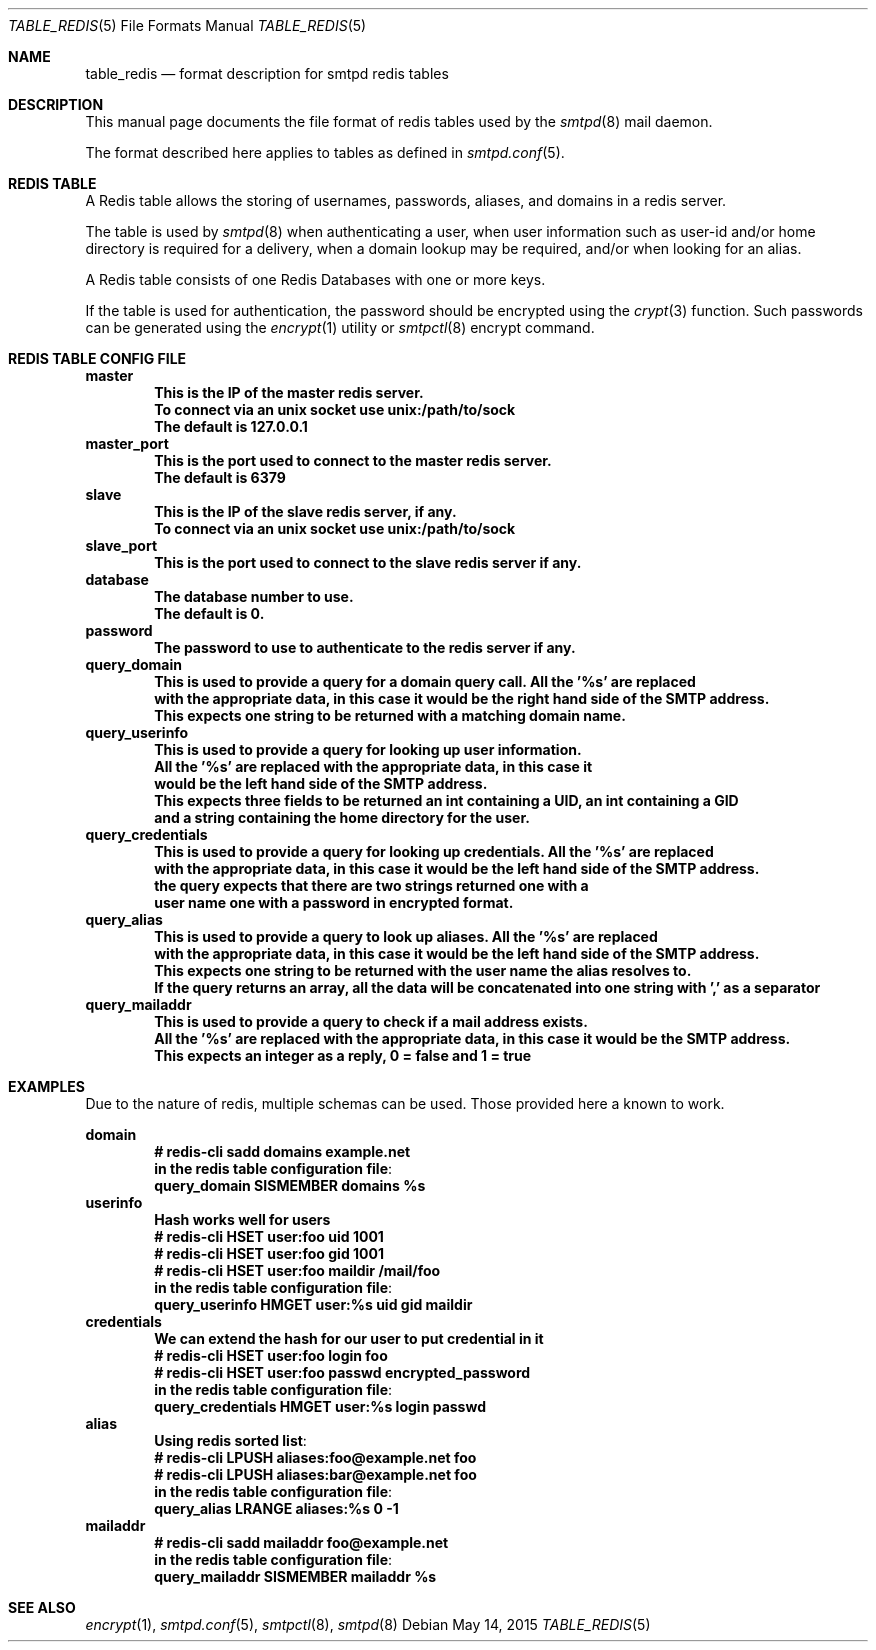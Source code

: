 .\" Copyright (c) 2015 Emmanuel Vadot <elbarto@bocal.org>
.\"
.\" Permission to use, copy, modify, and distribute this software for any
.\" purpose with or without fee is hereby granted, provided that the above
.\" copyright notice and this permission notice appear in all copies.
.\"
.\" THE SOFTWARE IS PROVIDED "AS IS" AND THE AUTHOR DISCLAIMS ALL WARRANTIES
.\" WITH REGARD TO THIS SOFTWARE INCLUDING ALL IMPLIED WARRANTIES OF
.\" MERCHANTABILITY AND FITNESS. IN NO EVENT SHALL THE AUTHOR BE LIABLE FOR
.\" ANY SPECIAL, DIRECT, INDIRECT, OR CONSEQUENTIAL DAMAGES OR ANY DAMAGES
.\" WHATSOEVER RESULTING FROM LOSS OF USE, DATA OR PROFITS, WHETHER IN AN
.\" ACTION OF CONTRACT, NEGLIGENCE OR OTHER TORTIOUS ACTION, ARISING OUT OF
.\" OR IN CONNECTION WITH THE USE OR PERFORMANCE OF THIS SOFTWARE.
.\"
.\"
.Dd $Mdocdate: May 14 2015 $
.Dt TABLE_REDIS 5
.Os
.Sh NAME
.Nm table_redis
.Nd format description for smtpd redis tables
.Sh DESCRIPTION
This manual page documents the file format of redis tables used by the
.Xr smtpd 8
mail daemon.
.Pp
The format described here applies to tables as defined in
.Xr smtpd.conf 5 .
.Sh REDIS TABLE
A Redis table allows the storing of usernames, passwords, aliases, and domains
in a redis server.
.Pp
The table is used by
.Xr smtpd 8
when authenticating a user, when user information such as user-id and/or
home directory is required for a delivery, when a domain lookup may be required,
and/or when looking for an alias.
.Pp
A Redis table consists of one Redis Databases with one or more keys.
.Pp
If the table is used for authentication, the password should be 
encrypted using the
.Xr crypt 3
function.
Such passwords can be generated using the
.Xr encrypt 1
utility or
.Xr smtpctl 8
encrypt command.
.Sh REDIS TABLE CONFIG FILE
.Cd master
.Dl This is the IP of the master redis server.
.Dl To connect via an unix socket use unix:/path/to/sock
.Dl The default is 127.0.0.1
.\"
.Cd master_port
.Dl This is the port used to connect to the master redis server.
.Dl The default is 6379
.\"
.Cd slave
.Dl This is the IP of the slave redis server, if any.
.Dl To connect via an unix socket use unix:/path/to/sock
.\"
.Cd slave_port
.Dl This is the port used to connect to the slave redis server if any.
.\"
.Cd database
.Dl The database number to use.
.Dl The default is 0.
.\"
.Cd password
.Dl The password to use to authenticate to the redis server if any.
.\"
.Cd query_domain
.Dl This is used to provide a query for a domain query call. All the '%s' are replaced
.Dl with the appropriate data, in this case it would be the right hand side of the SMTP address.
.Dl This expects one string to be returned with a matching domain name.
.\"
.Cd query_userinfo
.Dl This is used to provide a query for looking up user information.
.Dl All the '%s' are replaced with the appropriate data, in this case it
.Dl would be the left hand side of the SMTP address.
.Dl This expects three fields to be returned an int containing a UID, an int containing a GID
.Dl and a string containing the home directory for the user.
.\"
.Cd query_credentials
.Dl This is used to provide a query for looking up credentials. All the '%s' are replaced
.Dl with the appropriate data, in this case it would be the left hand side of the SMTP address.
.Dl the query expects that there are two strings returned one with a 
.Dl user name one with a password in encrypted format.
.\"
.Cd query_alias
.Dl This is used to provide a query to look up aliases. All the '%s' are replaced
.Dl with the appropriate data, in this case it would be the left hand side of the SMTP address.
.Dl This expects one string to be returned with the user name the alias resolves to.
.Dl If the query returns an array, all the data will be concatenated into one string with ',' as a separator
.\"
.Cd query_mailaddr
.Dl This is used to provide a query to check if a mail address exists.
.Dl All the '%s' are replaced with the appropriate data, in this case it would be the SMTP address.
.Dl This expects an integer as a reply, 0 = false and 1 = true
.\"
.Sh EXAMPLES
Due to the nature of redis, multiple schemas can be used. Those provided here a known to work.
.Pp
.Cd domain
.Dl # redis-cli sadd domains example.net
.\"
.Dl in the redis table configuration file :
.Dl query_domain    SISMEMBER domains %s
.\"
.Cd userinfo
.Dl Hash works well for users
.Dl # redis-cli HSET user:foo uid 1001
.Dl # redis-cli HSET user:foo gid 1001
.Dl # redis-cli HSET user:foo maildir "/mail/foo"
.\"
.Dl in the redis table configuration file :
.Dl query_userinfo  HMGET user:%s uid gid maildir
.\"
.Cd credentials
.Dl We can extend the hash for our user to put credential in it
.Dl # redis-cli HSET user:foo login foo
.Dl # redis-cli HSET user:foo passwd encrypted_password
.\"
.Dl in the redis table configuration file :
.Dl query_credentials  HMGET user:%s login passwd
.\"
.Cd alias
.Dl Using redis sorted list :
.Dl # redis-cli LPUSH aliases:foo@example.net foo
.Dl # redis-cli LPUSH aliases:bar@example.net foo
.\"
.Dl in the redis table configuration file :
.Dl query_alias     LRANGE aliases:%s 0 -1
.\"
.Cd mailaddr
.Dl # redis-cli sadd mailaddr foo@example.net
.\"
.Dl in the redis table configuration file :
.Dl query_mailaddr    SISMEMBER mailaddr %s
.\"
.Sh SEE ALSO
.Xr encrypt 1 ,
.Xr smtpd.conf 5 ,
.Xr smtpctl 8 ,
.Xr smtpd 8
